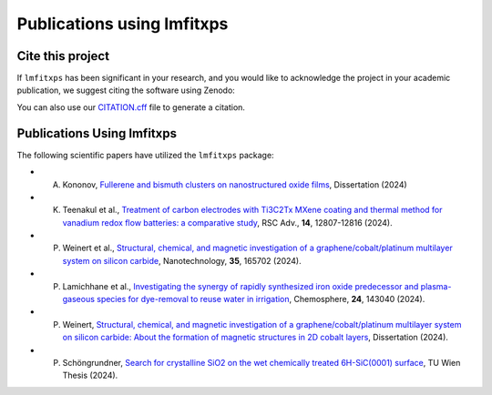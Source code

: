 Publications using lmfitxps
=====

Cite this project
-----------------

If ``lmfitxps`` has been significant in your research, and you would like to acknowledge the project in your academic publication, we suggest citing the software using Zenodo:

.. image:: https://zenodo.org/badge/DOI/10.5281/zenodo.8181378.svg
   :target: https://doi.org/10.5281/zenodo.8181378

You can also use our `CITATION.cff <https://github.com/Julian-Hochhaus/lmfitxps/blob/main/CITATION.cff>`_ file to generate a citation.

Publications Using lmfitxps
----------------------------

The following scientific papers have utilized the ``lmfitxps`` package:

- A. Kononov, `Fullerene and bismuth clusters on nanostructured oxide films <http://dx.doi.org/10.17877/DE290R-24509>`_, Dissertation (2024)
- K. Teenakul et al., `Treatment of carbon electrodes with Ti3C2Tx MXene coating and thermal method for vanadium redox flow batteries: a comparative study <https://doi.org/10.1039/D4RA01380H>`_, RSC Adv., **14**, 12807-12816 (2024).
- P. Weinert et al., `Structural, chemical, and magnetic investigation of a graphene/cobalt/platinum multilayer system on silicon carbide <http://dx.doi.org/10.1088/1361-6528/ad1d7b>`_, Nanotechnology, **35**, 165702 (2024).
- P. Lamichhane et al., `Investigating the synergy of rapidly synthesized iron oxide predecessor and plasma-gaseous species for dye-removal to reuse water in irrigation <https://doi.org/10.1016/j.chemosphere.2024.143040>`_, Chemosphere, **24**, 143040 (2024).
- P. Weinert, `Structural, chemical, and magnetic investigation of a graphene/cobalt/platinum multilayer system on silicon carbide: About the formation of magnetic structures in 2D cobalt layers <https://d-nb.info/1328839591>`_, Dissertation (2024).
- P. Schöngrundner, `Search for crystalline SiO2 on the wet chemically treated 6H-SiC(0001) surface <https://doi.org/10.34726/HSS.2024.124590>`_, TU Wien Thesis (2024).

